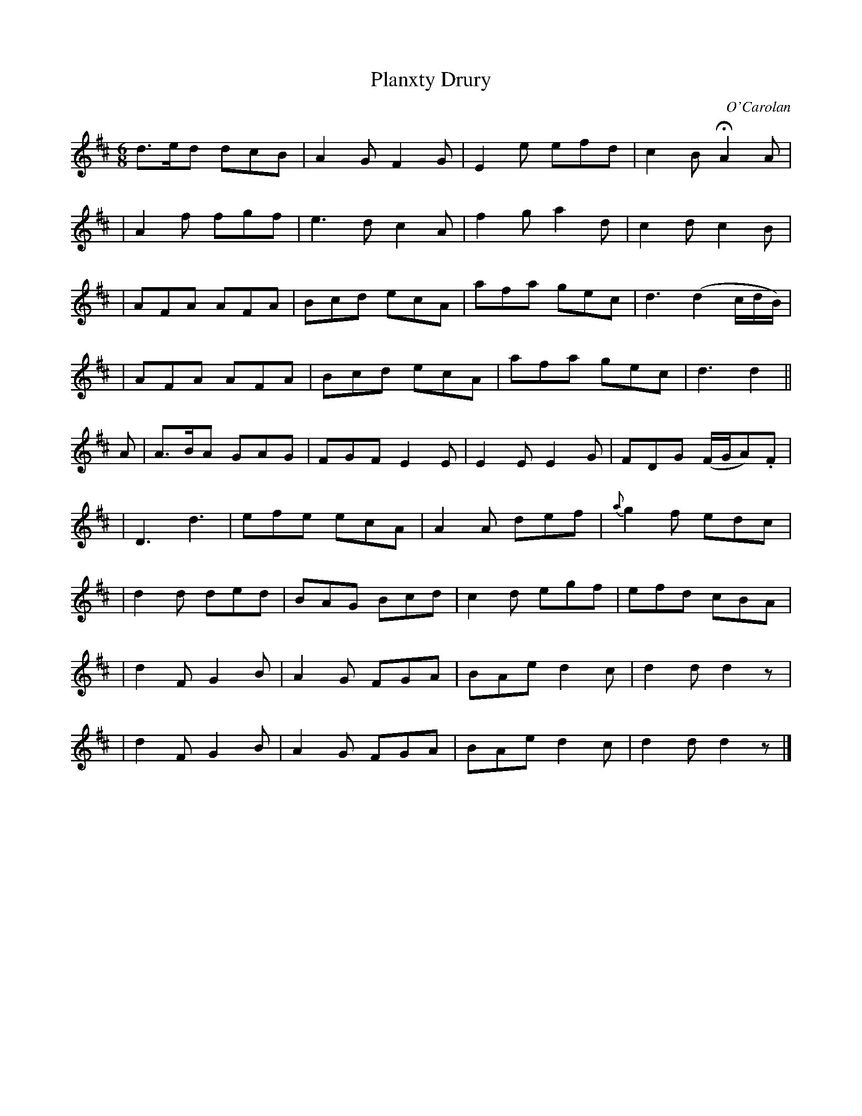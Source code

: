 X:691
T:Planxty Drury
C:O'Carolan
B:O'Neill's 691
N:"Lively"
M:6/8
L:1/8
K:D
d>ed dcB | A2G F2G | E2e efd | c2B HA2A |
| A2f fgf | e3d c2A | f2g a2d | c2d c2B |
| AFA AFA | Bcd ecA | afa gec | d3 (d2c/d/B/) |
| AFA AFA | Bcd ecA | afa gec | d3 d2 ||
A | A>BA GAG | FGF E2E | E2E E2G | FDG (F/G/A).F |
| D3 d3 | efe ecA | A2A def | {a}g2f edc |
| d2d ded | BAG Bcd | c2d egf | efd cBA |
| d2F G2B | A2G FGA | BAe d2c | d2d d2z |
| d2F G2B | A2G FGA | BAe d2c | d2d d2z |]
